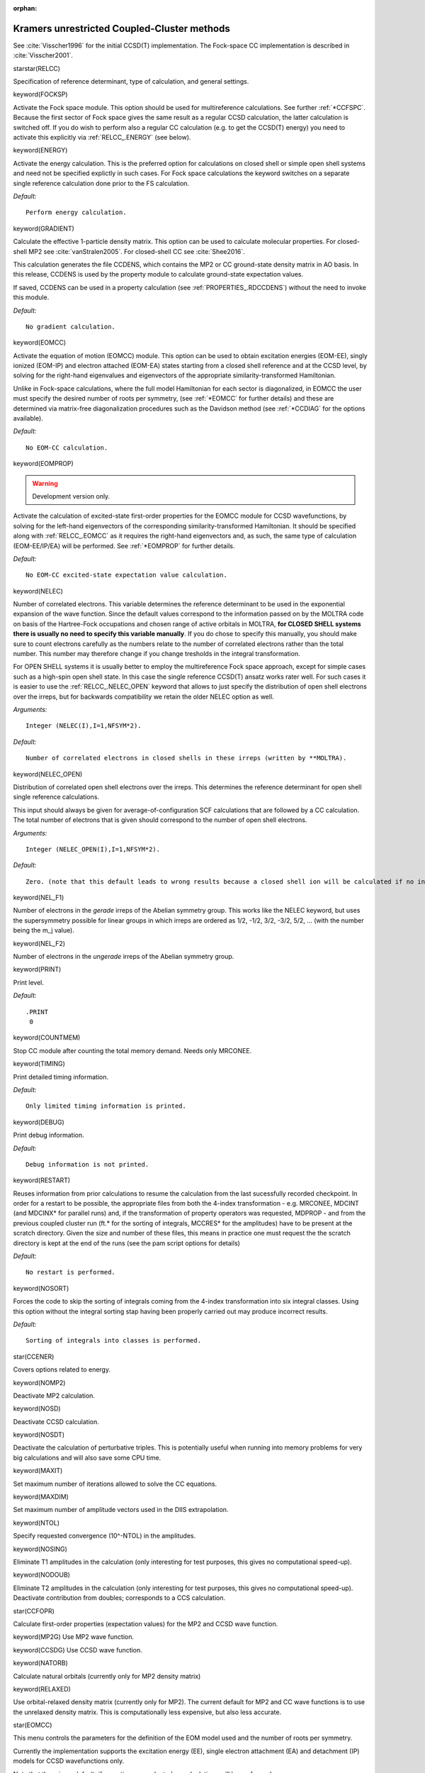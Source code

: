 :orphan:
 

.. _relccsd:

============================================
Kramers unrestricted Coupled-Cluster methods
============================================

See :cite:`Visscher1996` for the initial CCSD(T) implementation. The Fock-space CC 
implementation is described in :cite:`Visscher2001`.

starstar(RELCC)

Specification of reference determinant, type of calculation, and general
settings.

keyword(FOCKSP)

Activate the Fock space module. This option should be used for
multireference calculations. See further :ref:`*CCFSPC`.
Because the first sector of Fock space gives the same result as a 
regular CCSD calculation, the latter calculation is switched off. If you
do wish to perform also a regular CC calculation (e.g. to get the CCSD(T) energy)
you need to activate this explicitly via :ref:`RELCC_.ENERGY` (see below).

keyword(ENERGY)

Activate the energy calculation. This is the preferred option for
calculations on closed shell or simple open shell systems and need not
be specified explictly in such cases. For Fock space calculations the
keyword switches on a separate single reference calculation done prior
to the FS calculation.

*Default:*

::

    Perform energy calculation.

keyword(GRADIENT)

Calculate the effective 1-particle density matrix. This option can be used to calculate
molecular properties. For closed-shell MP2 see :cite:`vanStralen2005`. For closed-shell CC 
see :cite:`Shee2016`.

This calculation generates the file CCDENS, which contains the MP2 or CC ground-state density 
matrix in AO basis. In this release, CCDENS is used by the property module to calculate 
ground-state expectation values. 

If saved, CCDENS can be used in a property calculation (see :ref:`PROPERTIES_.RDCCDENS`) 
without the need to invoke this module.


*Default:*

::

    No gradient calculation.

keyword(EOMCC)

Activate the equation of motion (EOMCC) module. This option can be used to obtain
excitation energies (EOM-EE), singly ionized (EOM-IP) and electron attached (EOM-EA)
states starting from a closed shell reference and at the CCSD level, by solving for
the right-hand eigenvalues and eigenvectors of the appropriate similarity-transformed 
Hamiltonian.  

Unlike in Fock-space calculations, where the full model Hamiltonian for each sector
is diagonalized, in EOMCC the user must specify the desired number of roots per symmetry,
(see :ref:`*EOMCC` for further details) and these are determined via matrix-free 
diagonalization procedures such as the Davidson method (see :ref:`*CCDIAG` for the 
options available). 

*Default:*

::

    No EOM-CC calculation.

keyword(EOMPROP)

.. warning:: Development version only. 

Activate the calculation of excited-state first-order properties for the EOMCC module for
CCSD wavefunctions, by solving for the left-hand eigenvectors of the corresponding 
similarity-transformed Hamiltonian. It should be specified along with  :ref:`RELCC_.EOMCC` 
as it requires the right-hand eigenvectors and, as such, the same type of calculation 
(EOM-EE/IP/EA) will be performed. See :ref:`*EOMPROP` for further details.

*Default:*

::

    No EOM-CC excited-state expectation value calculation.

keyword(NELEC)

Number of correlated electrons. This variable determines the reference determinant to be used in the exponential expansion of the wave function. 
Since the default values correspond to the information passed on by the MOLTRA code on basis of the Hartree-Fock occupations 
and chosen range of active orbitals in MOLTRA, **for CLOSED SHELL systems there is usually no need to specify this variable manually**. 
If you do chose to specify this manually, you should make sure to count electrons carefully as the numbers relate to the number of correlated
electrons rather than the total number. This number may therefore change if you change tresholds in the integral transformation.

For OPEN SHELL systems it is usually better to employ the multireference Fock space approach, except for simple cases such as 
a high-spin open shell state. In this case the single reference CCSD(T) ansatz works rater well. For such cases it is easier to use 
the :ref:`RELCC_.NELEC_OPEN` keyword that allows to just specify the distribution of open shell electrons over the irreps, but for backwards
compatibility we retain the older NELEC option as well.

*Arguments:*

::

    Integer (NELEC(I),I=1,NFSYM*2).

*Default:*

::

     Number of correlated electrons in closed shells in these irreps (written by **MOLTRA).

keyword(NELEC_OPEN)

Distribution of correlated open shell electrons over the irreps.  This determines the reference determinant for open shell single reference calculations.

This input should always be given for average-of-configuration SCF calculations that are followed by a CC calculation. The total number of electrons that is
given should correspond to the number of open shell electrons.

*Arguments:*

::

    Integer (NELEC_OPEN(I),I=1,NFSYM*2).

*Default:*

::

     Zero. (note that this default leads to wrong results because a closed shell ion will be calculated if no input is given).

keyword(NEL_F1)

Number of electrons in the *gerade* irreps of the Abelian symmetry group. This works like the NELEC keyword, but uses the 
supersymmetry possible for linear groups in which irreps are ordered as 1/2, -1/2, 3/2, -3/2, 5/2, ... (with the number
being the m_j value). 

keyword(NEL_F2)

Number of electrons in the *ungerade* irreps of the Abelian symmetry group. 

keyword(PRINT)

Print level.

*Default:*

::

    .PRINT
     0

keyword(COUNTMEM)

Stop CC module after counting the total memory demand. Needs only MRCONEE. 

keyword(TIMING)

Print detailed timing information.

*Default:*

::

    Only limited timing information is printed.

keyword(DEBUG)

Print debug information.

*Default:*

::

    Debug information is not printed.

keyword(RESTART)

Reuses information from prior calculations to resume the calculation from the last sucessfully recorded checkpoint. In order for a restart to be possible, the appropriate files from both the 4-index transformation - e.g. MRCONEE, MDCINT (and MDCINX* for parallel runs) and, if the transformation of property operators was requested, MDPROP - and from the previous coupled cluster run (ft.* for the sorting of integrals, MCCRES* for the amplitudes) have to be present at the scratch directory. Given the size and number of these files, this means in practice one must request the the scratch directory is kept at the end of the runs (see the pam script options for details)

*Default:*

::

    No restart is performed.

keyword(NOSORT)

Forces the code to skip the sorting of integrals coming from the 4-index transformation into six integral classes. Using this option without the integral sorting stap having been properly carried out may produce incorrect results. 

*Default:*

::

    Sorting of integrals into classes is performed.


star(CCENER)

Covers options related to energy.

keyword(NOMP2)

Deactivate MP2 calculation.

keyword(NOSD)

Deactivate CCSD calculation.

keyword(NOSDT)

Deactivate the calculation of perturbative triples. This is potentially
useful when running into memory problems for very big calculations and will also
save some CPU time.

keyword(MAXIT)

Set maximum number of iterations allowed to solve the CC equations.

keyword(MAXDIM)

Set maximum number of amplitude vectors used in the DIIS extrapolation.

keyword(NTOL)

Specify requested convergence (10^-NTOL) in the amplitudes.

keyword(NOSING)

Eliminate T1 amplitudes in the calculation (only interesting for test
purposes, this gives no computational speed-up).

keyword(NODOUB)

Eliminate T2 amplitudes in the calculation (only interesting for test
purposes, this gives no computational speed-up).
Deactivate contribution from doubles; corresponds to a CCS calculation.

star(CCFOPR)

Calculate first-order properties (expectation values) for the MP2 and CCSD wave
function.

keyword(MP2G)
Use MP2 wave function. 

keyword(CCSDG)
Use CCSD wave function.

keyword(NATORB)

Calculate natural orbitals (currently only for MP2 density matrix)

keyword(RELAXED)

Use orbital-relaxed density matrix (currently only for MP2).
The current default for MP2 and CC wave functions is to use the unrelaxed 
density matrix. This is computationally less expensive, but also less accurate.



star(EOMCC)

This menu controls the parameters for the definition of the EOM model used and the number of roots per symmetry. 

Currently the implementation supports the excitation energy (EE), single electron attachment (EA) and detachment (IP) models for CCSD wavefunctions only. 

Note that there is no default, if no options are selected no calculations will be performed. 

keyword(EE)

Selects excitation energy calculations. 

Expects two integers, the first specifying the state symmetry number and the second the number of states for this symmetry.
The keyword should be repeated multiple times if different symmetries are desired. The  implementation does not allow for mixing
the different EOM models in the same run.

NB: finding the state symmetry number for EE may require some experimentation, the totally symmetry irrep is always number 1,
but the order of the other boson irreps depends on the double group that is used and how the molecule is oriented.

*Example:* requesting two excitation energies for symmetry 1, four for symmetry 3, and one for symmetry 8::

      .EE
      1 2
      .EE
      3 4
      .EE
      8 1

*Default:*

::

     No excitation energies requested


keyword(EA)

Selects single electron attachment calculations. 

Expects two integers, the first specifying the state symmetry number and the second the number of states for this symmetry.
The keyword should be repeated multiple times if different symmetries are desired. The  implementation does not allow for mixing
the different EOM models in the same run.

NB: the state symmetry number for EA depends on the ordering of irreps for the spinors, this information is printed at
the beginning of the RELCCSD output.


*Example:* requesting two electron attachment energies for symmetry 1, four for symmetry 3, and one for symmetry 8::

      .EA
      1 2
      .EA
      3 4
      .EA
      8 1

*Default:*

::

     No excitation energies requested

keyword(IP)

Selects electron detachment calculations. 

Expects two integers, the first specifying the state symmetry number and the second the number of states for this symmetry.
The keyword should be repeated multiple times if different symmetries are desired. The  implementation does not allow for mixing
the different EOM models in the same run.

NB: the state symmetry number for IP depends on the ordering of irreps for the spinors, this information is printed at
the beginning of the RELCCSD output.


*Example:* requesting two single electron detachment energies for symmetry 1, four for symmetry 3, and one for symmetry 8::

      .IP
      1 2
      .IP
      3 4
      .IP
      8 1

*Default:*

::

     No excitation energies requested

star(EOMPROP)

keyword(EXCPRP)

.. warning:: Development version only. 

number of excited states to calculate expectation values for, on a given symmetry.

Arguments: two integers, the first specifying the state symmetry and the second the number of states for this symmetry

star(CCDIAG)

This menu controls the parameters to the iterative Davidson diagonalization procedure.

Note that the implementation currently does not support the saving of eigenvectors, so no restarts are possible.

keyword(CONVERG)

Sets the convergence threshold on the norm of the residual vectors

*Default:*

::

     .CONVERG
     1.0E-8

keyword(MAXSIZE)

Sets the maximum size of the subspace

*Default:*

::

     .MAXSIZE
     128

keyword(MAXITER)

Sets the maximum number of iterations

*Default:*

::

     .MAXITR
     80

keyword(TRV_I)
`
Creates trial vectors based on unit vectors sorted by lowest energy of the diagonal of the similarity-transoformed Hamitonian (pivoting).


*Default:*

::

    Enabled

keyword(TRV_FULLMATRIX)

Creates unit trial vectors from a unit matrix. This roughly means that the first trial vectors will be those for high-lying states. 

If combined with a number of EE/EA/IP roots set to -1 and a maximum number of iterations set to 1, the full similarity transformed Hamiltonian for a given symmetry will be diagonalized. 
This yields the full spectrum, but for anything other than CC singles will require significant amounts of memory, so in practice such a combination is useful for debug purposes only.

*Default:*

::

    Disabled 

keyword(TRV_CCS)

Creates trial vectors from the eigenvectors of the singles-singles EOM-EE/IP/EA blocks.

keyword(TRV_R2L) 
keyword(TRV_NOR2L)

Control the use the right-hand side (R) vectors as guess for the left-hand side (L). If disabled, (.TRV_NOR2L) trial vector generation will be controlled by the options above.

*Default:*

::

    .TRV_R2L

keyword(OVERLAP) 
keyword(NOOVERLAP)

Controls the use of root following via overlap in sorting the left/right-hand side eigenvalues and eigenvectors.

*Default:*

::

    .NOOVERLAP


keyword(DEBUG)

Enables debug printout. Massive output.

*Default:*

::

    Does not print out debug information



star(CCPROJ)

This menu controls the use of projection operators in the CC calculations.

These projectors are used to remove terms from the ground state CC equations (frozen core), the EOM-CC similarity transformed Hamiltonian (CVS and restricted excitation window), or a combination of both.

keyword(FCORE)

Defines which active occupied spinors to consider as part of frozen core within the ground-state CC calculation.

Input is an threshold energy value in atomic units. T amplitudes contaning spinors with energies below such value are set to zero.

Note this value does not have to be the same as for the definition of the core spinors for core-valence separation. Assuring the consistency of these choices is up to the user.

 
*Example:* requests that all spinors with energies below -10.0 a.u. are frozen::

      .FCORE
      -10.0

*Default:*

::

     No frozen core spinors


keyword(CVS_CORE)

Defines which active occupied spinors to consider as core spinors for EOM-CC calculations employing the core-valence separation (CVS) framework. To be used with EOM-IP or EOM-EE, in order to target high-lying excited/ionized states, namely for core spectra.

Input is an threshold energy value in atomic units. 

Right/Left-hand side trial vector and similarity transformed Hamiltonian matrix elements representing excited determinants containing at least one occupied spinor with energies below such value are set to zero.

Note this value does not have to be the same as for the definition of the frozen core. Assuring the consistency of these choices is up to the user. 

In addition to this, users should make sure to enable root following (see :ref:`CCDIAG_.OVERLAP`) if they want to target states with dominant singly ionized or singly excited character.


*Example:* requests that all spinors with energies below -10.0 a.u. are considered to be core::

      .CVS_CORE
      -10.0

*Default:*

::

     No core-valence separation is enforced


keyword(NODOCC)

Requests that, when using core-valence separation,  Right/Left-hand side trial vector and similarity transformed Hamiltonian matrix elements representing excited determinants containing both core occupied spinors to be projected out. 


*Example:* requests that double core excited determinants are projected out::

      .NODOCC

*Default:*

::

     Double core excited determinants are retained in the calculations


keyword(REW_OCC)
keyword(REW_VIRT)

Defines a set or active occupied and/or virtual spinors as part of restricted window for EOM-CC calculations. Can be used with any EOM variant. 

If an occupied/virtual restricted window is defined, the Right/Left-hand side trial vector and similarity transformed Hamiltonian matrix elements representing excited determinants containing at least one occupied/virtual  spinor within the window(s) are retained in the calculation, the rest being projected out.

Input for each keyword is a pair of values defining thethreshold energy value in atomic units, one per line. Note that the two keywords can be used independently.

Right/Left-hand side trial vector and similarity transformed Hamiltonian matrix elements representing excited determinants containing at least one occupied spinor with energies below such value are set to zero.

The option :ref:`CCPROJ_.REW_OCC` is incompatible with :ref:`CCPROJ_.CVS_CORE`. It can however be used with :ref:`CCPROJ_.FCORE`, but assuring the consistency of these choices is up to the user.

In addition to this, users should make sure to enable root following (see under :ref:`*EOMCC`) if they want to target states with dominant singly ionized or singly excited character.


*Example:* requests two restricted windows, one for occupied spinors with energies between -200.0 a.u. and -150.0 a.u. and another for virtual spinors with energies between 0.001 a.u. and 35.0 a.u.::

      .REW_OCC      
       -200.0   
       -150.0
      .REW_VIRT      
       0.001 
       35.0

*Default:*

::

     No restricted window is defined, all occupied and/or virtual spinors are active










star(CCFSPC)

Perform a Fock space MRCC calculation. Fock space allows variable
particle number. Sectors :math:`(m,n)` in Fock space corresponds to
:math:`N+n-m` - electron states obtained by the generation of
:math:`m` holes (electron removal) and :math:`n` particles
(electron attachment)  with respect to
a closed-shell reference determinant, the :math:`(0,0)` sector. 
Within each specified sector (and the lower ones), an effective Hamiltonian
is built and diagonalized to give CC energies for a set of
states.

keyword(DOIH)

Use the Intermediate Hamiltonian formalism in which an auxiliary space
is used to prevent the "intruder state" problem. Default: IH formalism
not used.

keyword(DOEA)

Calculate electron affinities (add one electron to the reference state,
allowing occupation of the active virtual orbitals, corresponding to the
:math:`(0,1)` sector).

keyword(DOIE)

Calculate ionization energies (remove one electron from the reference
state, allowing depletion of the active occupied orbitals, corresponding to the
:math:`(1,0)` sector).

keyword(DOEA2)

Calculate second electron affinities (add two electrons to the reference
state, allowing occupation of the active virtual orbitals, corresponding to the
:math:`(0,2)` sector).

keyword(DOIE2)

Calculate second ionization energies (remove two electrons from the
reference state, allowing depletion of the active occupied orbitals, corresponding to the :math:`(2,0)` sector).

keyword(DOEXC)

Calculate excitation energies (allow excitation from the set of active
occupied orbitals to the set of active virtual orbitals, corresponding to the
:math:`(1,1)` sector).

keyword(NACTH)

Specification of the set of active hole orbitals (from which
ionization/excitation takes place)

keyword(NACTP)

Specification of the set of active particle orbitals (to which electron
attachment/excitation takes place)

keyword(MAXIT)

Maximum number of iterations allowed to solve the FSCC equations

keyword(MAXDIM)

Set maximum number of amplitude vectors used in the DIIS extrapolation.

keyword(NTOL)

Specify requested convergence (10^-NTOL) in the amplitudes.

keyword(GESTAT)

Specify the state number in the last active sector to pick the energy 
from (remember to account for degeneracies) for a state-specific FSCC 
geometry optimization based on a numerical gradient. 

star(CCIH)

Options for intermediate hamiltonian in FSCC.

keyword(EHMIN)

Minimum orbital energy of occupied orbitals forming the auxiliary (Pi)
space. Orbitals with energies lower than this energy are taken in the
secundary (Q) space and do not contribute to the model space.

low limit of orbital energies of active occupied
orbitals, which constitute the secondary Pi space. Could be
used in (1,0), (2,0) and (1,1) sectors. Arguments: real.

keyword(EHMAX)

Maximum orbital energy of occupied orbitals forming the auxiliary (Pi)
space. Orbitals with energies higher than this energy are taken in the
primary (Pm) space.

This is upper limit of one-electronic energies of
active occupied orbitals, which constitute the secondary Pi space.
Could be used in (1,0), (2,0) and (1,1) sectors. Arguments: real.

keyword(EPMIN)

Minimum orbital energy of virtual orbitals forming the auxiliary (Pi)
space. Orbitals with energies lower than this energy are taken in the
primary (Pm) space.

This is the low limit of orbital energies of active virtual
orbitals, which constitute the secondary Pi space.
Could be used in (0,1), (0,2) and (1,1) sectors. Arguments: real.

keyword(EPMAX)

Maximum orbital energy of virtual orbitals forming the auxiliary (Pi)
space. Orbitals with energies higher than this energy are taken in the
secundary (Q) space and do not contribute to the model space.

This is the upper limit of one-electronic energies of active virtual
orbitals, which constitute the secondary Pi space. Could be
used in (0,1), (0,2) and (1,1) sectors. Arguments: real.
 
Other Intermediate Hamiltonian (IH) input parameters
====================================================
 
For *experts* only.

Following keywords belong to the CCIH namelist section.
 
keyword(IHSCHEME)

Choose particular IH scheme. Arguments: Integer IHSCHEME =  1,  or 2.
 
The IHSCHEME=1 corresponds to the extrapolated IH
(XIH) approach, described in the paper :cite:`Eliav2005`.

Main idea: proper modification of the energetic denominators,
containing problematic Pi  -> Q transition.
The original denominator 1/(E_Pi  -  E_Q) , used during CC
iterations, is substituted by the following expression (1)

.. math::

 \frac{(1-[\frac{AIH*SHIFT}{(E_{Pi} - E_{Q} + SHIFT)}]^{NIH})}{\frac{(1-AIH*SHIFT}{(E_{Pi}  -  E_{Q} + SHIFT))}},

here AIH, SHIFT,NIH are parameters, specially chosen for
overcoming of the intruder states problem. These parameters
could be used in the procedure of the extrapolation of
the "exact" effective Hamiltonian solutions from
corresponding IH CC energies and wave functions.
 
The IHSCHEME=2 corresponds to the simplified IH-2 approach, described in
the paper :cite:`Landau2004`.
 
Here the problematic denominators :math:`1/(E_{Pi}  -  E_{Q})` are
substituted simply by the factor 0.
 
Default: IHSCHEME = 2
 
Next key options are used only in case of XIH (IHSCHEME = 1).
 
keyword(SHIFTH11)

Energy shift for the one-electronic excitations in (1,0) sector. Arguments: real.

keyword(SHIFTH12)

Energy shift for the two-electronic excitations in (1,0) sector. Arguments: real.

keyword(SHIFTH2)

Energy shift for the two-electronic excitations in (2,0) sector. Arguments: real.

keyword(SHIFTP11)

Energy shift for the one-electronic excitations in (0,1) sector. Arguments: real.

keyword(SHIFTP12)

Energy shift for the two-electronic excitations in (0,1) sector. Arguments: real.

keyword(SHIFTP2)

Energy shift for the two-electronic excitations in (0,2) sector. Arguments: real.
Usually we choose the approximate difference between the highest orbital energy belonging to Pi and the lowest
orbital energy belonging to the Pm space. 
Works only with the old style of RELCC input.

keyword(SHIFTHP)

Energy shift for the two-electronic excitations in (1,1) sector. Arguments: real

keyword(AIH)

Compensation factor, used in expression (1). Arguments: real positive, not greater then 1.0.
 
keyword(NIH)

Compensation power, used in expression (1). Arguments: integer.
 
In the case of the limit: AIH=1.0 and NIH -> "infinity" ( NIH>100, in practice)
we have so called "full compensation" method, corresponding to the
extrapolation of the effective Hamiltonian from the intermediate one.

star(CCSORT)

Specialist options related to the sorting of two-electron integrals
and the calculation of the reference Fock matrix.

keyword(NORECMP)

Do not recompute the Fock matrix, but assume a diagonal matrix with the orbital energies 
taken from the SCF program on the dioagonal. This is usually not recommended as the latter
correspond to a restricted open shell expression and RELCCSD uses an unrestricted formalism.
For closed shell systems the two expressions are identical and this option merely suppresses
a build-in check on the accuracy of transformed integrals.

keyword(USEOE)

Ignore recomputed Fock matrix and use orbital energies supplied by the SCF program. This option is
sometimes useful for degenerate open shell cases in which case the perturbation theory for the unrestricted formalism
is not invariant for rotations among degenerate orbitals. It should only change the outcome
of the [T], (T) and -T energy corrections.

star(CCRESTART)

Control parameters for the restart option. The default behavior of the restart option is to verify whether in the RELCCSD the successive 
checkpoints have been passed, and restart the calculation at the first one which is not flagged as "Completed, restartable". 

For example, one would have 

::

 Status of the calculations
 Integral sort # 1 :                   Completed, restartable
 Integral sort # 2 :                   Completed, restartable
 Fock matrix build :                   Completed, restartable
 MP2 energy calculation :              Completed, restartable
 CCSD energy calculation :             Completed, restartable
 CCSD(T) energy calculation :          Completed, restartable

if a calculations has successfully has passed through all checkpoints.

For the single-reference calculations the restart is straightforward and in general no additional keywords are necessary. Users must nevertheless be careful that the restart is performed for exactly the same calculation, as there are no interla consistency checks in place in the case of a restart: this means that, for example, if either the geometry or the number of corrlated electrons or virtual spinors has been changed after the initial calculations, if the RESTART option is on the code will proceed with the old checkpoint data (sorted integrals, etc) and any results will be erroneous. 

Fock-space calculations can also be restarted, but for these additional care must be taken:
(1) One must redo the integral sorting steps if the model (P) or correlation (Q) spaces change dimension. 
A change in the values that define the partition between main (Pm) and intermediate (Pi) model spaces, on the other hand, 
does not require the integral sorting to be redone.
(2) One has to specifically indentify which which sectors of Fock space are to be (re)calculated and which should be skipped. Some examples of such a procedure can be found in the test set. 

Important: for EOMCC calculations it is currently only possible to restart from ground-state calculations. In this case, the ".REDOCSD" keyword *must* be used, otherwise the code will produce incorrect results.


keyword(UNCONVERGED)

Forces results from unconverged iterative procedures to be considered as converged. 

*Default:*

::

    False

keyword(FORCER)

Forces restart even if setup is potentially different (number of electrons, active/inactive spinors  etc).

*Default:*

::
      
      False
    
keyword(REDOCCSD)

Forces the iterative procedure to solve the CCSD (or CCD or CCS) equations to be performed, even if in a prior run it has been marked as completed.

*Default:*

::

      False 
     

keyword(REDOSECT)

In the case of fock-space calculations, indicate which sectors are to be relcalculated during the restart.

This keyword expects two lines as input; on the first line, an integer specifying how many sectors are recalculated
and in the second line a list of the sectors in question in the RELCC notation. 

::

    .REDOSECT
     2
     00 01

will redo sectors 0h0p and 0h1p 

*Default:*

::

    All sectors are recalculated 

keyword(SKIPSECT)

In the case of fock-space calculations, indicate which sectors are to be skipped during the restart

This keyword expects two lines as input; on the first line, an integer specifying how many sectors are recalculated
and in the second line a list of the sectors in question in the RELCC notation.

::

    .SKIPSECT
     2
     00 01

will bypass the calculation of sectors 0h0p and 0h1p.


*Default:*

::

    No sectors are skipped


keyword(REDOSORT)

Forces the sorting into the six integral classes to be performed again, even if prior sorting was completed. 

*Default:*

::

    False. integrals are not resorted if the prior sorting was completed.


